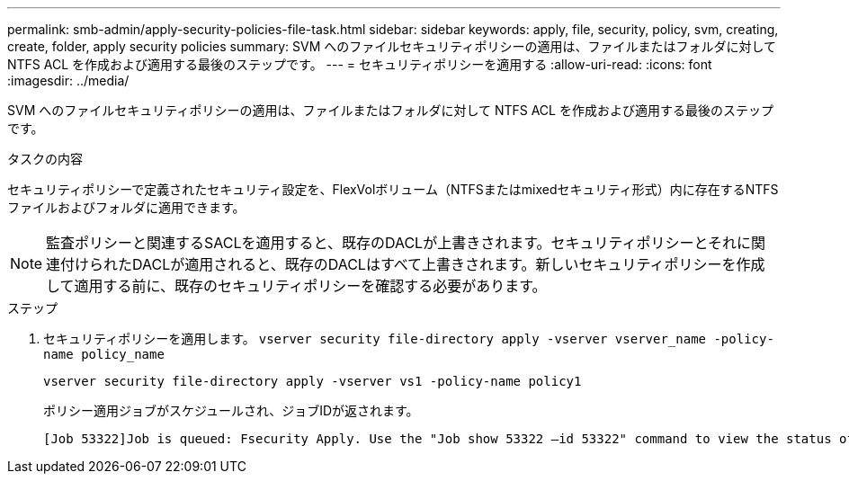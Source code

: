 ---
permalink: smb-admin/apply-security-policies-file-task.html 
sidebar: sidebar 
keywords: apply, file, security, policy, svm, creating, create, folder, apply security policies 
summary: SVM へのファイルセキュリティポリシーの適用は、ファイルまたはフォルダに対して NTFS ACL を作成および適用する最後のステップです。 
---
= セキュリティポリシーを適用する
:allow-uri-read: 
:icons: font
:imagesdir: ../media/


[role="lead"]
SVM へのファイルセキュリティポリシーの適用は、ファイルまたはフォルダに対して NTFS ACL を作成および適用する最後のステップです。

.タスクの内容
セキュリティポリシーで定義されたセキュリティ設定を、FlexVolボリューム（NTFSまたはmixedセキュリティ形式）内に存在するNTFSファイルおよびフォルダに適用できます。


NOTE: 監査ポリシーと関連するSACLを適用すると、既存のDACLが上書きされます。セキュリティポリシーとそれに関連付けられたDACLが適用されると、既存のDACLはすべて上書きされます。新しいセキュリティポリシーを作成して適用する前に、既存のセキュリティポリシーを確認する必要があります。

.ステップ
. セキュリティポリシーを適用します。 `vserver security file-directory apply -vserver vserver_name ‑policy-name policy_name`
+
`vserver security file-directory apply -vserver vs1 -policy-name policy1`

+
ポリシー適用ジョブがスケジュールされ、ジョブIDが返されます。

+
[listing]
----
[Job 53322]Job is queued: Fsecurity Apply. Use the "Job show 53322 –id 53322" command to view the status of the operation
----

